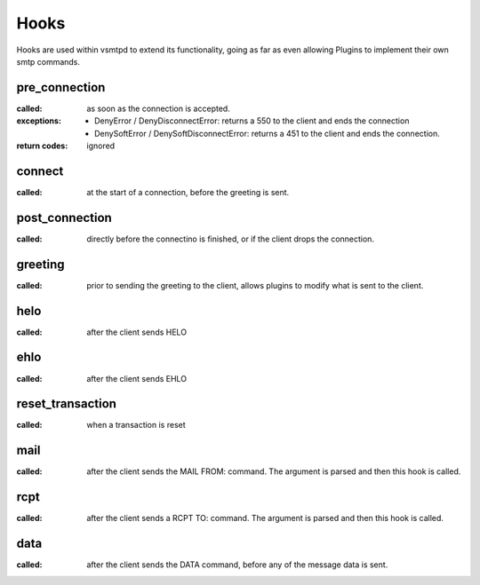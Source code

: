 Hooks
=====

Hooks are used within vsmtpd to extend its functionality, going as far as
even allowing Plugins to implement their own smtp commands.

pre_connection
--------------
:called:
	as soon as the connection is accepted.

:exceptions:
	- DenyError / DenyDisconnectError: returns a 550 to the client and ends
	  the connection
	- DenySoftError / DenySoftDisconnectError: returns a 451 to the client
	  and ends the connection.

:return codes:
	ignored

connect
-------
:called:
	at the start of a connection, before the greeting is sent.

post_connection
---------------
:called:
	directly before the connectino is finished, or if the client drops the
	connection.

greeting
--------
:called:
	prior to sending the greeting to the client, allows plugins to modify
	what is sent to the client.

helo
----
:called:
	after the client sends HELO

ehlo
----
:called:
	after the client sends EHLO

reset_transaction
-----------------
:called:
	when a transaction is reset

mail
----
:called:
	after the client sends the MAIL FROM: command. The argument is parsed
	and then this hook is called.

rcpt
----
:called:
	after the client sends a RCPT TO: command. The argument is parsed and
	then this hook is called.

data
----
:called:
	after the client sends the DATA command, before any of the message data
	is sent.
